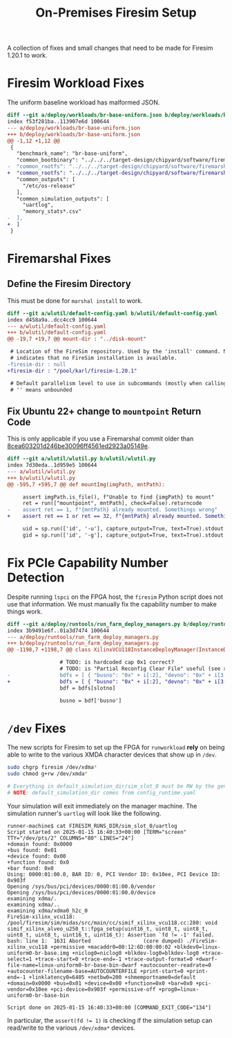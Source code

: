 #+TITLE: On-Premises Firesim Setup

A collection of fixes and small changes that need to be made for Firesim 1.20.1 to work.

* Firesim Workload Fixes
The uniform baseline workload has malformed JSON.
#+begin_src diff
diff --git a/deploy/workloads/br-base-uniform.json b/deploy/workloads/br-base-uniform.json
index f53f281ba..113907e6d 100644
--- a/deploy/workloads/br-base-uniform.json
+++ b/deploy/workloads/br-base-uniform.json
@@ -1,12 +1,12 @@
 {
   "benchmark_name": "br-base-uniform",
   "common_bootbinary": "../../../target-design/chipyard/software/firemarshal/images/firechip/br-base/br-base-bin",
-  "common_rootfs": "../../../target-design/chipyard/software/firemarshal/images/firechip/br-base/br-base.img"
+  "common_rootfs": "../../../target-design/chipyard/software/firemarshal/images/firechip/br-base/br-base.img",
   "common_outputs": [
     "/etc/os-release"
   ],
   "common_simulation_outputs": [
     "uartlog",
     "memory_stats*.csv"
-  ],
+  ]
 }
#+end_src

* Firemarshal Fixes
** Define the Firesim Directory
This must be done for ~marshal install~ to work.

#+begin_src diff
diff --git a/wlutil/default-config.yaml b/wlutil/default-config.yaml
index d458a9a..dcc4cc9 100644
--- a/wlutil/default-config.yaml
+++ b/wlutil/default-config.yaml
@@ -19,7 +19,7 @@ mount-dir : "../disk-mount"

 # Location of the FireSim repository. Used by the 'install' command. Null
 # indicates that no FireSim installation is available.
-firesim-dir : null
+firesim-dir : "/pool/karl/firesim-1.20.1"

 # Default parallelism level to use in subcommands (mostly when calling 'make')
 # '' means unbounded
#+end_src

** Fix Ubuntu 22+ change to ~mountpoint~ Return Code
This is only applicable if you use a Firemarshal commit older than [[https://github.com/firesim/FireMarshal/commit/8cea603201d246be30096ff4561ed2923a05149e][8cea603201d246be30096ff4561ed2923a05149e]].

#+begin_src diff
diff --git a/wlutil/wlutil.py b/wlutil/wlutil.py
index 7d30eda..1d959e5 100644
--- a/wlutil/wlutil.py
+++ b/wlutil/wlutil.py
@@ -595,7 +595,7 @@ def mountImg(imgPath, mntPath):

     assert imgPath.is_file(), f"Unable to find {imgPath} to mount"
     ret = run(["mountpoint", mntPath], check=False).returncode
-    assert ret == 1, f"{mntPath} already mounted. Somethings wrong"
+    assert ret == 1 or ret == 32, f"{mntPath} already mounted. Somethings wrong"

     uid = sp.run(['id', '-u'], capture_output=True, text=True).stdout.strip()
     gid = sp.run(['id', '-g'], capture_output=True, text=True).stdout.strip()
#+end_src

* Fix PCIe Capability Number Detection
Despite running ~lspci~ on the FPGA host, the ~firesim~ Python script does not use that information.
We must manually fix the capability number to make things work.

#+begin_src diff
diff --git a/deploy/runtools/run_farm_deploy_managers.py b/deploy/runtools/run_farm_deploy_managers.py
index 3b9491e6f..01a3d7474 100644
--- a/deploy/runtools/run_farm_deploy_managers.py
+++ b/deploy/runtools/run_farm_deploy_managers.py
@@ -1198,7 +1198,7 @@ class XilinxVCU118InstanceDeployManager(InstanceDeployManager):

                 # TODO: is hardcoded cap 0x1 correct?
                 # TODO: is "Partial Reconfig Clear File" useful (see xvsecctl help)?
-                bdfs = [ { "busno": "0x" + i[:2], "devno": "0x" + i[3:5], "capno": "0x1" } for i in collect.splitlines() if len(i.strip()) >= 0 ]
+                bdfs = [ { "busno": "0x" + i[:2], "devno": "0x" + i[3:5], "capno": "0x0" } for i in collect.splitlines() if len(i.strip()) >= 0 ]
                 bdf = bdfs[slotno]

                 busno = bdf['busno']
#+end_src

* ~/dev~ Fixes
The new scripts for Firesim to set up the FPGA for ~runworkload~ *rely* on being able to write to the various XMDA character devices that show up in ~/dev~.
#+begin_src sh
sudo chgrp firesim /dev/xdma*
sudo chmod g+rw /dev/xmda*

# Everything in default_simulation_dir/sim_slot_0 must be RW by the generic user
# NOTE: default_simulation_dir comes from config_runtime.yaml
#+end_src

Your simulation will exit immediately on the manager machine.
The simulation runner's ~uartlog~ will look like the following.
#+begin_example
runner-machine$ cat FIRESIM_RUNS_DIR/sim_slot_0/uartlog
Script started on 2025-01-15 16:40:33+00:00 [TERM="screen" TTY="/dev/pts/2" COLUMNS="80" LINES="24"]
+domain found: 0x0000
+bus found: 0x01
+device found: 0x00
+function found: 0x0
+bar found: 0x0
Using: 0000:01:00.0, BAR ID: 0, PCI Vendor ID: 0x10ee, PCI Device ID: 0x903f
Opening /sys/bus/pci/devices/0000:01:00.0/vendor
Opening /sys/bus/pci/devices/0000:01:00.0/device
examining xdma/.
examining xdma/..
examining xdma/xdma0_h2c_0
FireSim-xilinx_vcu118: /pool/firesim/sim/midas/src/main/cc/simif_xilinx_vcu118.cc:280: void simif_xilinx_alveo_u250_t::fpga_setup(uint16_t, uint8_t, uint8_t, uint8_t, uint8_t, uint16_t, uint16_t): Assertion `fd != -1' failed.
bash: line 1:  1631 Aborted                 (core dumped) ./FireSim-xilinx_vcu118 +permissive +macaddr0=00:12:6D:00:00:02 +blkdev0=linux-uniform0-br-base.img +niclog0=niclog0 +blkdev-log0=blkdev-log0 +trace-select=1 +trace-start=0 +trace-end=-1 +trace-output-format=0 +dwarf-file-name=linux-uniform0-br-base-bin-dwarf +autocounter-readrate=0 +autocounter-filename-base=AUTOCOUNTERFILE +print-start=0 +print-end=-1 +linklatency0=6405 +netbw0=200 +shmemportname0=default +domain=0x0000 +bus=0x01 +device=0x00 +function=0x0 +bar=0x0 +pci-vendor=0x10ee +pci-device=0x903f +permissive-off +prog0=linux-uniform0-br-base-bin

Script done on 2025-01-15 16:40:33+00:00 [COMMAND_EXIT_CODE="134"]
#+end_example

In particular, the ~assert(fd != 1)~ is checking if the simulation setup can read/write to the various ~/dev/xdma*~ devices.
